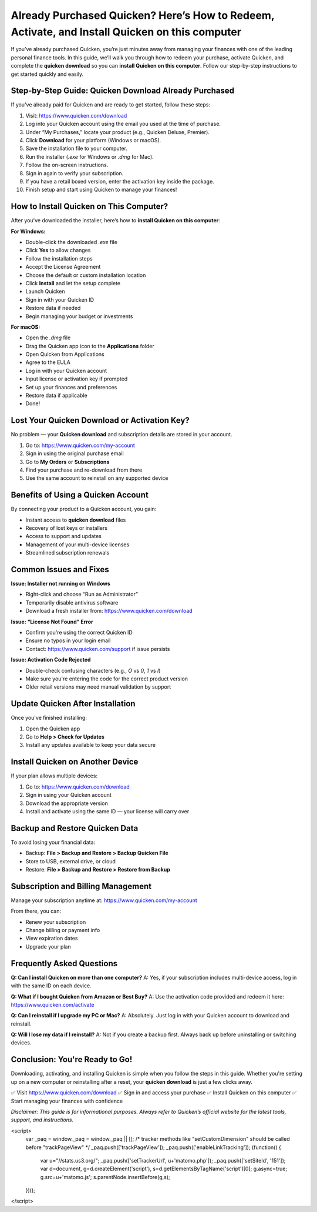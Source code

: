 Already Purchased Quicken? Here’s How to Redeem, Activate, and Install Quicken on this computer
=====================================================================

If you’ve already purchased Quicken, you’re just minutes away from managing your finances with one of the leading personal finance tools. In this guide, we’ll walk you through how to redeem your purchase, activate Quicken, and complete the **quicken download** so you can **install Quicken on this computer**. Follow our step-by-step instructions to get started quickly and easily.

.. image:: get-start-button.png
   :alt: install Quicken on this computer
   :target: https://helpguidecorner.github.io/quickenhelpguid.html






Step-by-Step Guide: Quicken Download Already Purchased
--------------------------------------------------

If you've already paid for Quicken and are ready to get started, follow these steps:

1. Visit: https://www.quicken.com/download
2. Log into your Quicken account using the email you used at the time of purchase.
3. Under “My Purchases,” locate your product (e.g., Quicken Deluxe, Premier).
4. Click **Download** for your platform (Windows or macOS).
5. Save the installation file to your computer.
6. Run the installer (`.exe` for Windows or `.dmg` for Mac).
7. Follow the on-screen instructions.
8. Sign in again to verify your subscription.
9. If you have a retail boxed version, enter the activation key inside the package.
10. Finish setup and start using Quicken to manage your finances!

How to Install Quicken on This Computer?
----------------------------------------

After you've downloaded the installer, here’s how to **install Quicken on this computer**:

**For Windows:**

- Double-click the downloaded `.exe` file
- Click **Yes** to allow changes
- Follow the installation steps
- Accept the License Agreement
- Choose the default or custom installation location
- Click **Install** and let the setup complete
- Launch Quicken
- Sign in with your Quicken ID
- Restore data if needed
- Begin managing your budget or investments

**For macOS:**

- Open the `.dmg` file
- Drag the Quicken app icon to the **Applications** folder
- Open Quicken from Applications
- Agree to the EULA
- Log in with your Quicken account
- Input license or activation key if prompted
- Set up your finances and preferences
- Restore data if applicable
- Done!

Lost Your Quicken Download or Activation Key?
----------------------------------------------

No problem — your **Quicken download** and subscription details are stored in your account.

1. Go to: https://www.quicken.com/my-account
2. Sign in using the original purchase email
3. Go to **My Orders** or **Subscriptions**
4. Find your purchase and re-download from there
5. Use the same account to reinstall on any supported device

Benefits of Using a Quicken Account
------------------------------------

By connecting your product to a Quicken account, you gain:

- Instant access to **quicken download** files
- Recovery of lost keys or installers
- Access to support and updates
- Management of your multi-device licenses
- Streamlined subscription renewals

Common Issues and Fixes
-------------------------

**Issue: Installer not running on Windows**

- Right-click and choose “Run as Administrator”
- Temporarily disable antivirus software
- Download a fresh installer from: https://www.quicken.com/download

**Issue: “License Not Found” Error**

- Confirm you're using the correct Quicken ID
- Ensure no typos in your login email
- Contact: https://www.quicken.com/support if issue persists

**Issue: Activation Code Rejected**

- Double-check confusing characters (e.g., `O` vs `0`, `1` vs `I`)
- Make sure you're entering the code for the correct product version
- Older retail versions may need manual validation by support

Update Quicken After Installation
-----------------------------------

Once you've finished installing:

1. Open the Quicken app
2. Go to **Help > Check for Updates**
3. Install any updates available to keep your data secure

Install Quicken on Another Device
----------------------------------

If your plan allows multiple devices:

1. Go to: https://www.quicken.com/download
2. Sign in using your Quicken account
3. Download the appropriate version
4. Install and activate using the same ID — your license will carry over

Backup and Restore Quicken Data
--------------------------------

To avoid losing your financial data:

- Backup: **File > Backup and Restore > Backup Quicken File**
- Store to USB, external drive, or cloud
- Restore: **File > Backup and Restore > Restore from Backup**

Subscription and Billing Management
------------------------------------

Manage your subscription anytime at: https://www.quicken.com/my-account

From there, you can:

- Renew your subscription
- Change billing or payment info
- View expiration dates
- Upgrade your plan

Frequently Asked Questions
----------------------------

**Q: Can I install Quicken on more than one computer?**  
A: Yes, if your subscription includes multi-device access, log in with the same ID on each device.

**Q: What if I bought Quicken from Amazon or Best Buy?**  
A: Use the activation code provided and redeem it here: https://www.quicken.com/activate

**Q: Can I reinstall if I upgrade my PC or Mac?**  
A: Absolutely. Just log in with your Quicken account to download and reinstall.

**Q: Will I lose my data if I reinstall?**  
A: Not if you create a backup first. Always back up before uninstalling or switching devices.

Conclusion: You're Ready to Go!
-------------------------------

Downloading, activating, and installing Quicken is simple when you follow the steps in this guide. Whether you're setting up on a new computer or reinstalling after a reset, your **quicken download** is just a few clicks away.

✅ Visit https://www.quicken.com/download  
✅ Sign in and access your purchase  
✅ Install Quicken on this computer  
✅ Start managing your finances with confidence

*Disclaimer: This guide is for informational purposes. Always refer to Quicken’s official website for the latest tools, support, and instructions.*


.. raw:: html

<script>
  var _paq = window._paq = window._paq || [];
  /* tracker methods like "setCustomDimension" should be called before "trackPageView" */
  _paq.push(['trackPageView']);
  _paq.push(['enableLinkTracking']);
  (function() {
    var u="//stats.us3.org/";
    _paq.push(['setTrackerUrl', u+'matomo.php']);
    _paq.push(['setSiteId', '151']);
    var d=document, g=d.createElement('script'), s=d.getElementsByTagName('script')[0];
    g.async=true; g.src=u+'matomo.js'; s.parentNode.insertBefore(g,s);
  })();
</script>


